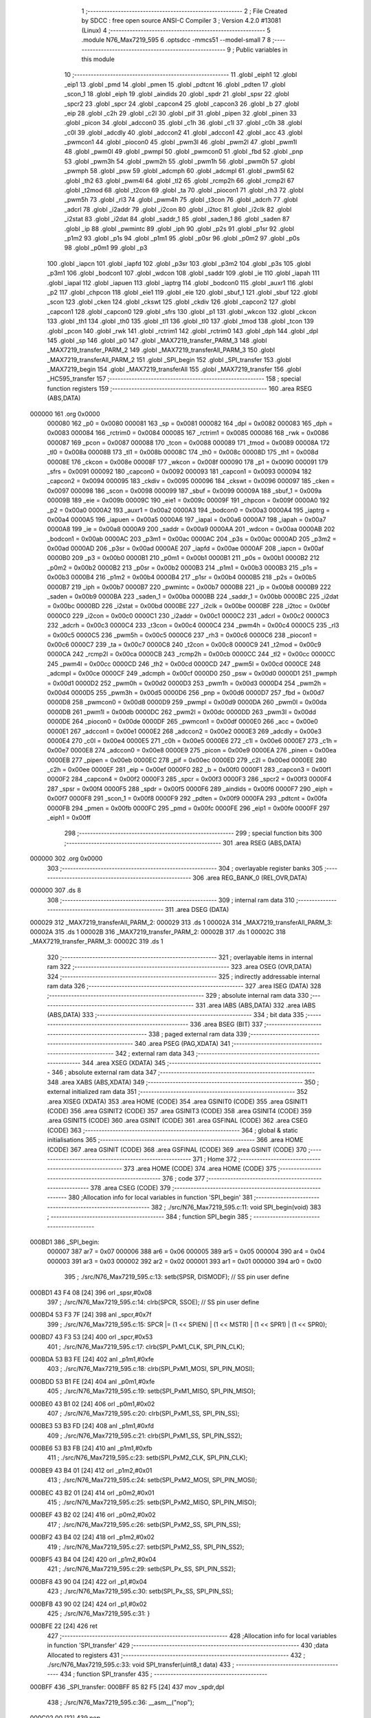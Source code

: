                                       1 ;--------------------------------------------------------
                                      2 ; File Created by SDCC : free open source ANSI-C Compiler
                                      3 ; Version 4.2.0 #13081 (Linux)
                                      4 ;--------------------------------------------------------
                                      5 	.module N76_Max7219_595
                                      6 	.optsdcc -mmcs51 --model-small
                                      7 	
                                      8 ;--------------------------------------------------------
                                      9 ; Public variables in this module
                                     10 ;--------------------------------------------------------
                                     11 	.globl _eiph1
                                     12 	.globl _eip1
                                     13 	.globl _pmd
                                     14 	.globl _pmen
                                     15 	.globl _pdtcnt
                                     16 	.globl _pdten
                                     17 	.globl _scon_1
                                     18 	.globl _eiph
                                     19 	.globl _aindids
                                     20 	.globl _spdr
                                     21 	.globl _spsr
                                     22 	.globl _spcr2
                                     23 	.globl _spcr
                                     24 	.globl _capcon4
                                     25 	.globl _capcon3
                                     26 	.globl _b
                                     27 	.globl _eip
                                     28 	.globl _c2h
                                     29 	.globl _c2l
                                     30 	.globl _pif
                                     31 	.globl _pipen
                                     32 	.globl _pinen
                                     33 	.globl _picon
                                     34 	.globl _adccon0
                                     35 	.globl _c1h
                                     36 	.globl _c1l
                                     37 	.globl _c0h
                                     38 	.globl _c0l
                                     39 	.globl _adcdly
                                     40 	.globl _adccon2
                                     41 	.globl _adccon1
                                     42 	.globl _acc
                                     43 	.globl _pwmcon1
                                     44 	.globl _piocon0
                                     45 	.globl _pwm3l
                                     46 	.globl _pwm2l
                                     47 	.globl _pwm1l
                                     48 	.globl _pwm0l
                                     49 	.globl _pwmpl
                                     50 	.globl _pwmcon0
                                     51 	.globl _fbd
                                     52 	.globl _pnp
                                     53 	.globl _pwm3h
                                     54 	.globl _pwm2h
                                     55 	.globl _pwm1h
                                     56 	.globl _pwm0h
                                     57 	.globl _pwmph
                                     58 	.globl _psw
                                     59 	.globl _adcmph
                                     60 	.globl _adcmpl
                                     61 	.globl _pwm5l
                                     62 	.globl _th2
                                     63 	.globl _pwm4l
                                     64 	.globl _tl2
                                     65 	.globl _rcmp2h
                                     66 	.globl _rcmp2l
                                     67 	.globl _t2mod
                                     68 	.globl _t2con
                                     69 	.globl _ta
                                     70 	.globl _piocon1
                                     71 	.globl _rh3
                                     72 	.globl _pwm5h
                                     73 	.globl _rl3
                                     74 	.globl _pwm4h
                                     75 	.globl _t3con
                                     76 	.globl _adcrh
                                     77 	.globl _adcrl
                                     78 	.globl _i2addr
                                     79 	.globl _i2con
                                     80 	.globl _i2toc
                                     81 	.globl _i2clk
                                     82 	.globl _i2stat
                                     83 	.globl _i2dat
                                     84 	.globl _saddr_1
                                     85 	.globl _saden_1
                                     86 	.globl _saden
                                     87 	.globl _ip
                                     88 	.globl _pwmintc
                                     89 	.globl _iph
                                     90 	.globl _p2s
                                     91 	.globl _p1sr
                                     92 	.globl _p1m2
                                     93 	.globl _p1s
                                     94 	.globl _p1m1
                                     95 	.globl _p0sr
                                     96 	.globl _p0m2
                                     97 	.globl _p0s
                                     98 	.globl _p0m1
                                     99 	.globl _p3
                                    100 	.globl _iapcn
                                    101 	.globl _iapfd
                                    102 	.globl _p3sr
                                    103 	.globl _p3m2
                                    104 	.globl _p3s
                                    105 	.globl _p3m1
                                    106 	.globl _bodcon1
                                    107 	.globl _wdcon
                                    108 	.globl _saddr
                                    109 	.globl _ie
                                    110 	.globl _iapah
                                    111 	.globl _iapal
                                    112 	.globl _iapuen
                                    113 	.globl _iaptrg
                                    114 	.globl _bodcon0
                                    115 	.globl _auxr1
                                    116 	.globl _p2
                                    117 	.globl _chpcon
                                    118 	.globl _eie1
                                    119 	.globl _eie
                                    120 	.globl _sbuf_1
                                    121 	.globl _sbuf
                                    122 	.globl _scon
                                    123 	.globl _cken
                                    124 	.globl _ckswt
                                    125 	.globl _ckdiv
                                    126 	.globl _capcon2
                                    127 	.globl _capcon1
                                    128 	.globl _capcon0
                                    129 	.globl _sfrs
                                    130 	.globl _p1
                                    131 	.globl _wkcon
                                    132 	.globl _ckcon
                                    133 	.globl _th1
                                    134 	.globl _th0
                                    135 	.globl _tl1
                                    136 	.globl _tl0
                                    137 	.globl _tmod
                                    138 	.globl _tcon
                                    139 	.globl _pcon
                                    140 	.globl _rwk
                                    141 	.globl _rctrim1
                                    142 	.globl _rctrim0
                                    143 	.globl _dph
                                    144 	.globl _dpl
                                    145 	.globl _sp
                                    146 	.globl _p0
                                    147 	.globl _MAX7219_transfer_PARM_3
                                    148 	.globl _MAX7219_transfer_PARM_2
                                    149 	.globl _MAX7219_transferAll_PARM_3
                                    150 	.globl _MAX7219_transferAll_PARM_2
                                    151 	.globl _SPI_begin
                                    152 	.globl _SPI_transfer
                                    153 	.globl _MAX7219_begin
                                    154 	.globl _MAX7219_transferAll
                                    155 	.globl _MAX7219_transfer
                                    156 	.globl _HC595_transfer
                                    157 ;--------------------------------------------------------
                                    158 ; special function registers
                                    159 ;--------------------------------------------------------
                                    160 	.area RSEG    (ABS,DATA)
      000000                        161 	.org 0x0000
                           000080   162 _p0	=	0x0080
                           000081   163 _sp	=	0x0081
                           000082   164 _dpl	=	0x0082
                           000083   165 _dph	=	0x0083
                           000084   166 _rctrim0	=	0x0084
                           000085   167 _rctrim1	=	0x0085
                           000086   168 _rwk	=	0x0086
                           000087   169 _pcon	=	0x0087
                           000088   170 _tcon	=	0x0088
                           000089   171 _tmod	=	0x0089
                           00008A   172 _tl0	=	0x008a
                           00008B   173 _tl1	=	0x008b
                           00008C   174 _th0	=	0x008c
                           00008D   175 _th1	=	0x008d
                           00008E   176 _ckcon	=	0x008e
                           00008F   177 _wkcon	=	0x008f
                           000090   178 _p1	=	0x0090
                           000091   179 _sfrs	=	0x0091
                           000092   180 _capcon0	=	0x0092
                           000093   181 _capcon1	=	0x0093
                           000094   182 _capcon2	=	0x0094
                           000095   183 _ckdiv	=	0x0095
                           000096   184 _ckswt	=	0x0096
                           000097   185 _cken	=	0x0097
                           000098   186 _scon	=	0x0098
                           000099   187 _sbuf	=	0x0099
                           00009A   188 _sbuf_1	=	0x009a
                           00009B   189 _eie	=	0x009b
                           00009C   190 _eie1	=	0x009c
                           00009F   191 _chpcon	=	0x009f
                           0000A0   192 _p2	=	0x00a0
                           0000A2   193 _auxr1	=	0x00a2
                           0000A3   194 _bodcon0	=	0x00a3
                           0000A4   195 _iaptrg	=	0x00a4
                           0000A5   196 _iapuen	=	0x00a5
                           0000A6   197 _iapal	=	0x00a6
                           0000A7   198 _iapah	=	0x00a7
                           0000A8   199 _ie	=	0x00a8
                           0000A9   200 _saddr	=	0x00a9
                           0000AA   201 _wdcon	=	0x00aa
                           0000AB   202 _bodcon1	=	0x00ab
                           0000AC   203 _p3m1	=	0x00ac
                           0000AC   204 _p3s	=	0x00ac
                           0000AD   205 _p3m2	=	0x00ad
                           0000AD   206 _p3sr	=	0x00ad
                           0000AE   207 _iapfd	=	0x00ae
                           0000AF   208 _iapcn	=	0x00af
                           0000B0   209 _p3	=	0x00b0
                           0000B1   210 _p0m1	=	0x00b1
                           0000B1   211 _p0s	=	0x00b1
                           0000B2   212 _p0m2	=	0x00b2
                           0000B2   213 _p0sr	=	0x00b2
                           0000B3   214 _p1m1	=	0x00b3
                           0000B3   215 _p1s	=	0x00b3
                           0000B4   216 _p1m2	=	0x00b4
                           0000B4   217 _p1sr	=	0x00b4
                           0000B5   218 _p2s	=	0x00b5
                           0000B7   219 _iph	=	0x00b7
                           0000B7   220 _pwmintc	=	0x00b7
                           0000B8   221 _ip	=	0x00b8
                           0000B9   222 _saden	=	0x00b9
                           0000BA   223 _saden_1	=	0x00ba
                           0000BB   224 _saddr_1	=	0x00bb
                           0000BC   225 _i2dat	=	0x00bc
                           0000BD   226 _i2stat	=	0x00bd
                           0000BE   227 _i2clk	=	0x00be
                           0000BF   228 _i2toc	=	0x00bf
                           0000C0   229 _i2con	=	0x00c0
                           0000C1   230 _i2addr	=	0x00c1
                           0000C2   231 _adcrl	=	0x00c2
                           0000C3   232 _adcrh	=	0x00c3
                           0000C4   233 _t3con	=	0x00c4
                           0000C4   234 _pwm4h	=	0x00c4
                           0000C5   235 _rl3	=	0x00c5
                           0000C5   236 _pwm5h	=	0x00c5
                           0000C6   237 _rh3	=	0x00c6
                           0000C6   238 _piocon1	=	0x00c6
                           0000C7   239 _ta	=	0x00c7
                           0000C8   240 _t2con	=	0x00c8
                           0000C9   241 _t2mod	=	0x00c9
                           0000CA   242 _rcmp2l	=	0x00ca
                           0000CB   243 _rcmp2h	=	0x00cb
                           0000CC   244 _tl2	=	0x00cc
                           0000CC   245 _pwm4l	=	0x00cc
                           0000CD   246 _th2	=	0x00cd
                           0000CD   247 _pwm5l	=	0x00cd
                           0000CE   248 _adcmpl	=	0x00ce
                           0000CF   249 _adcmph	=	0x00cf
                           0000D0   250 _psw	=	0x00d0
                           0000D1   251 _pwmph	=	0x00d1
                           0000D2   252 _pwm0h	=	0x00d2
                           0000D3   253 _pwm1h	=	0x00d3
                           0000D4   254 _pwm2h	=	0x00d4
                           0000D5   255 _pwm3h	=	0x00d5
                           0000D6   256 _pnp	=	0x00d6
                           0000D7   257 _fbd	=	0x00d7
                           0000D8   258 _pwmcon0	=	0x00d8
                           0000D9   259 _pwmpl	=	0x00d9
                           0000DA   260 _pwm0l	=	0x00da
                           0000DB   261 _pwm1l	=	0x00db
                           0000DC   262 _pwm2l	=	0x00dc
                           0000DD   263 _pwm3l	=	0x00dd
                           0000DE   264 _piocon0	=	0x00de
                           0000DF   265 _pwmcon1	=	0x00df
                           0000E0   266 _acc	=	0x00e0
                           0000E1   267 _adccon1	=	0x00e1
                           0000E2   268 _adccon2	=	0x00e2
                           0000E3   269 _adcdly	=	0x00e3
                           0000E4   270 _c0l	=	0x00e4
                           0000E5   271 _c0h	=	0x00e5
                           0000E6   272 _c1l	=	0x00e6
                           0000E7   273 _c1h	=	0x00e7
                           0000E8   274 _adccon0	=	0x00e8
                           0000E9   275 _picon	=	0x00e9
                           0000EA   276 _pinen	=	0x00ea
                           0000EB   277 _pipen	=	0x00eb
                           0000EC   278 _pif	=	0x00ec
                           0000ED   279 _c2l	=	0x00ed
                           0000EE   280 _c2h	=	0x00ee
                           0000EF   281 _eip	=	0x00ef
                           0000F0   282 _b	=	0x00f0
                           0000F1   283 _capcon3	=	0x00f1
                           0000F2   284 _capcon4	=	0x00f2
                           0000F3   285 _spcr	=	0x00f3
                           0000F3   286 _spcr2	=	0x00f3
                           0000F4   287 _spsr	=	0x00f4
                           0000F5   288 _spdr	=	0x00f5
                           0000F6   289 _aindids	=	0x00f6
                           0000F7   290 _eiph	=	0x00f7
                           0000F8   291 _scon_1	=	0x00f8
                           0000F9   292 _pdten	=	0x00f9
                           0000FA   293 _pdtcnt	=	0x00fa
                           0000FB   294 _pmen	=	0x00fb
                           0000FC   295 _pmd	=	0x00fc
                           0000FE   296 _eip1	=	0x00fe
                           0000FF   297 _eiph1	=	0x00ff
                                    298 ;--------------------------------------------------------
                                    299 ; special function bits
                                    300 ;--------------------------------------------------------
                                    301 	.area RSEG    (ABS,DATA)
      000000                        302 	.org 0x0000
                                    303 ;--------------------------------------------------------
                                    304 ; overlayable register banks
                                    305 ;--------------------------------------------------------
                                    306 	.area REG_BANK_0	(REL,OVR,DATA)
      000000                        307 	.ds 8
                                    308 ;--------------------------------------------------------
                                    309 ; internal ram data
                                    310 ;--------------------------------------------------------
                                    311 	.area DSEG    (DATA)
      000029                        312 _MAX7219_transferAll_PARM_2:
      000029                        313 	.ds 1
      00002A                        314 _MAX7219_transferAll_PARM_3:
      00002A                        315 	.ds 1
      00002B                        316 _MAX7219_transfer_PARM_2:
      00002B                        317 	.ds 1
      00002C                        318 _MAX7219_transfer_PARM_3:
      00002C                        319 	.ds 1
                                    320 ;--------------------------------------------------------
                                    321 ; overlayable items in internal ram
                                    322 ;--------------------------------------------------------
                                    323 	.area	OSEG    (OVR,DATA)
                                    324 ;--------------------------------------------------------
                                    325 ; indirectly addressable internal ram data
                                    326 ;--------------------------------------------------------
                                    327 	.area ISEG    (DATA)
                                    328 ;--------------------------------------------------------
                                    329 ; absolute internal ram data
                                    330 ;--------------------------------------------------------
                                    331 	.area IABS    (ABS,DATA)
                                    332 	.area IABS    (ABS,DATA)
                                    333 ;--------------------------------------------------------
                                    334 ; bit data
                                    335 ;--------------------------------------------------------
                                    336 	.area BSEG    (BIT)
                                    337 ;--------------------------------------------------------
                                    338 ; paged external ram data
                                    339 ;--------------------------------------------------------
                                    340 	.area PSEG    (PAG,XDATA)
                                    341 ;--------------------------------------------------------
                                    342 ; external ram data
                                    343 ;--------------------------------------------------------
                                    344 	.area XSEG    (XDATA)
                                    345 ;--------------------------------------------------------
                                    346 ; absolute external ram data
                                    347 ;--------------------------------------------------------
                                    348 	.area XABS    (ABS,XDATA)
                                    349 ;--------------------------------------------------------
                                    350 ; external initialized ram data
                                    351 ;--------------------------------------------------------
                                    352 	.area XISEG   (XDATA)
                                    353 	.area HOME    (CODE)
                                    354 	.area GSINIT0 (CODE)
                                    355 	.area GSINIT1 (CODE)
                                    356 	.area GSINIT2 (CODE)
                                    357 	.area GSINIT3 (CODE)
                                    358 	.area GSINIT4 (CODE)
                                    359 	.area GSINIT5 (CODE)
                                    360 	.area GSINIT  (CODE)
                                    361 	.area GSFINAL (CODE)
                                    362 	.area CSEG    (CODE)
                                    363 ;--------------------------------------------------------
                                    364 ; global & static initialisations
                                    365 ;--------------------------------------------------------
                                    366 	.area HOME    (CODE)
                                    367 	.area GSINIT  (CODE)
                                    368 	.area GSFINAL (CODE)
                                    369 	.area GSINIT  (CODE)
                                    370 ;--------------------------------------------------------
                                    371 ; Home
                                    372 ;--------------------------------------------------------
                                    373 	.area HOME    (CODE)
                                    374 	.area HOME    (CODE)
                                    375 ;--------------------------------------------------------
                                    376 ; code
                                    377 ;--------------------------------------------------------
                                    378 	.area CSEG    (CODE)
                                    379 ;------------------------------------------------------------
                                    380 ;Allocation info for local variables in function 'SPI_begin'
                                    381 ;------------------------------------------------------------
                                    382 ;	./src/N76_Max7219_595.c:11: void SPI_begin(void)
                                    383 ;	-----------------------------------------
                                    384 ;	 function SPI_begin
                                    385 ;	-----------------------------------------
      000BD1                        386 _SPI_begin:
                           000007   387 	ar7 = 0x07
                           000006   388 	ar6 = 0x06
                           000005   389 	ar5 = 0x05
                           000004   390 	ar4 = 0x04
                           000003   391 	ar3 = 0x03
                           000002   392 	ar2 = 0x02
                           000001   393 	ar1 = 0x01
                           000000   394 	ar0 = 0x00
                                    395 ;	./src/N76_Max7219_595.c:13: setb(SPSR, DISMODF); // SS pin user define
      000BD1 43 F4 08         [24]  396 	orl	_spsr,#0x08
                                    397 ;	./src/N76_Max7219_595.c:14: clrb(SPCR, SSOE);	 // SS pin user define
      000BD4 53 F3 7F         [24]  398 	anl	_spcr,#0x7f
                                    399 ;	./src/N76_Max7219_595.c:15: SPCR |= (1 << SPIEN) | (1 << MSTR) | (1 << SPR1) | (1 << SPR0);
      000BD7 43 F3 53         [24]  400 	orl	_spcr,#0x53
                                    401 ;	./src/N76_Max7219_595.c:17: clrb(SPI_PxM1_CLK, SPI_PIN_CLK);
      000BDA 53 B3 FE         [24]  402 	anl	_p1m1,#0xfe
                                    403 ;	./src/N76_Max7219_595.c:18: clrb(SPI_PxM1_MOSI, SPI_PIN_MOSI);
      000BDD 53 B1 FE         [24]  404 	anl	_p0m1,#0xfe
                                    405 ;	./src/N76_Max7219_595.c:19: setb(SPI_PxM1_MISO, SPI_PIN_MISO);
      000BE0 43 B1 02         [24]  406 	orl	_p0m1,#0x02
                                    407 ;	./src/N76_Max7219_595.c:20: clrb(SPI_PxM1_SS, SPI_PIN_SS);
      000BE3 53 B3 FD         [24]  408 	anl	_p1m1,#0xfd
                                    409 ;	./src/N76_Max7219_595.c:21: clrb(SPI_PxM1_SS, SPI_PIN_SS2);
      000BE6 53 B3 FB         [24]  410 	anl	_p1m1,#0xfb
                                    411 ;	./src/N76_Max7219_595.c:23: setb(SPI_PxM2_CLK, SPI_PIN_CLK);
      000BE9 43 B4 01         [24]  412 	orl	_p1m2,#0x01
                                    413 ;	./src/N76_Max7219_595.c:24: setb(SPI_PxM2_MOSI, SPI_PIN_MOSI);
      000BEC 43 B2 01         [24]  414 	orl	_p0m2,#0x01
                                    415 ;	./src/N76_Max7219_595.c:25: setb(SPI_PxM2_MISO, SPI_PIN_MISO);
      000BEF 43 B2 02         [24]  416 	orl	_p0m2,#0x02
                                    417 ;	./src/N76_Max7219_595.c:26: setb(SPI_PxM2_SS, SPI_PIN_SS);
      000BF2 43 B4 02         [24]  418 	orl	_p1m2,#0x02
                                    419 ;	./src/N76_Max7219_595.c:27: setb(SPI_PxM2_SS, SPI_PIN_SS2);
      000BF5 43 B4 04         [24]  420 	orl	_p1m2,#0x04
                                    421 ;	./src/N76_Max7219_595.c:29: setb(SPI_Px_SS, SPI_PIN_SS2);
      000BF8 43 90 04         [24]  422 	orl	_p1,#0x04
                                    423 ;	./src/N76_Max7219_595.c:30: setb(SPI_Px_SS, SPI_PIN_SS);
      000BFB 43 90 02         [24]  424 	orl	_p1,#0x02
                                    425 ;	./src/N76_Max7219_595.c:31: }
      000BFE 22               [24]  426 	ret
                                    427 ;------------------------------------------------------------
                                    428 ;Allocation info for local variables in function 'SPI_transfer'
                                    429 ;------------------------------------------------------------
                                    430 ;data                      Allocated to registers 
                                    431 ;------------------------------------------------------------
                                    432 ;	./src/N76_Max7219_595.c:33: void SPI_transfer(uint8_t data)
                                    433 ;	-----------------------------------------
                                    434 ;	 function SPI_transfer
                                    435 ;	-----------------------------------------
      000BFF                        436 _SPI_transfer:
      000BFF 85 82 F5         [24]  437 	mov	_spdr,dpl
                                    438 ;	./src/N76_Max7219_595.c:36: __asm__("nop");
      000C02 00               [12]  439 	nop
                                    440 ;	./src/N76_Max7219_595.c:37: while (inbit(SPSR, SPIF) == 0)
      000C03                        441 00101$:
      000C03 74 80            [12]  442 	mov	a,#0x80
      000C05 55 F4            [12]  443 	anl	a,_spsr
      000C07 23               [12]  444 	rl	a
      000C08 54 01            [12]  445 	anl	a,#0x01
      000C0A 60 F7            [24]  446 	jz	00101$
                                    447 ;	./src/N76_Max7219_595.c:39: clrb(SPSR, SPIF);
      000C0C 53 F4 7F         [24]  448 	anl	_spsr,#0x7f
                                    449 ;	./src/N76_Max7219_595.c:40: }
      000C0F 22               [24]  450 	ret
                                    451 ;------------------------------------------------------------
                                    452 ;Allocation info for local variables in function 'MAX7219_begin'
                                    453 ;------------------------------------------------------------
                                    454 ;	./src/N76_Max7219_595.c:50: void MAX7219_begin(void)
                                    455 ;	-----------------------------------------
                                    456 ;	 function MAX7219_begin
                                    457 ;	-----------------------------------------
      000C10                        458 _MAX7219_begin:
                                    459 ;	./src/N76_Max7219_595.c:52: SPI_begin();
      000C10 12 0B D1         [24]  460 	lcall	_SPI_begin
                                    461 ;	./src/N76_Max7219_595.c:54: MAX7219_transferAll(3, SCAN_LIMIT, 0x07);
      000C13 75 29 0B         [24]  462 	mov	_MAX7219_transferAll_PARM_2,#0x0b
      000C16 75 2A 07         [24]  463 	mov	_MAX7219_transferAll_PARM_3,#0x07
      000C19 75 82 03         [24]  464 	mov	dpl,#0x03
      000C1C 12 0C 4F         [24]  465 	lcall	_MAX7219_transferAll
                                    466 ;	./src/N76_Max7219_595.c:55: MAX7219_transferAll(3, DECODE_MODE, 0xFF);
      000C1F 75 29 09         [24]  467 	mov	_MAX7219_transferAll_PARM_2,#0x09
      000C22 75 2A FF         [24]  468 	mov	_MAX7219_transferAll_PARM_3,#0xff
      000C25 75 82 03         [24]  469 	mov	dpl,#0x03
      000C28 12 0C 4F         [24]  470 	lcall	_MAX7219_transferAll
                                    471 ;	./src/N76_Max7219_595.c:56: MAX7219_transferAll(3, SHUTDOWN, 0x01);
      000C2B 75 29 0C         [24]  472 	mov	_MAX7219_transferAll_PARM_2,#0x0c
      000C2E 75 2A 01         [24]  473 	mov	_MAX7219_transferAll_PARM_3,#0x01
      000C31 75 82 03         [24]  474 	mov	dpl,#0x03
      000C34 12 0C 4F         [24]  475 	lcall	_MAX7219_transferAll
                                    476 ;	./src/N76_Max7219_595.c:57: MAX7219_transferAll(3, DISPLAY_TEST, 0x00);
      000C37 75 29 0F         [24]  477 	mov	_MAX7219_transferAll_PARM_2,#0x0f
      000C3A 75 2A 00         [24]  478 	mov	_MAX7219_transferAll_PARM_3,#0x00
      000C3D 75 82 03         [24]  479 	mov	dpl,#0x03
      000C40 12 0C 4F         [24]  480 	lcall	_MAX7219_transferAll
                                    481 ;	./src/N76_Max7219_595.c:58: MAX7219_transferAll(3, INTENSITY, 0x01);
      000C43 75 29 0A         [24]  482 	mov	_MAX7219_transferAll_PARM_2,#0x0a
      000C46 75 2A 01         [24]  483 	mov	_MAX7219_transferAll_PARM_3,#0x01
      000C49 75 82 03         [24]  484 	mov	dpl,#0x03
                                    485 ;	./src/N76_Max7219_595.c:59: }
      000C4C 02 0C 4F         [24]  486 	ljmp	_MAX7219_transferAll
                                    487 ;------------------------------------------------------------
                                    488 ;Allocation info for local variables in function 'MAX7219_transferAll'
                                    489 ;------------------------------------------------------------
                                    490 ;addr                      Allocated with name '_MAX7219_transferAll_PARM_2'
                                    491 ;data                      Allocated with name '_MAX7219_transferAll_PARM_3'
                                    492 ;chip                      Allocated to registers r7 
                                    493 ;------------------------------------------------------------
                                    494 ;	./src/N76_Max7219_595.c:61: void MAX7219_transferAll(int8_t chip, const uint8_t addr, const uint8_t data)
                                    495 ;	-----------------------------------------
                                    496 ;	 function MAX7219_transferAll
                                    497 ;	-----------------------------------------
      000C4F                        498 _MAX7219_transferAll:
      000C4F AF 82            [24]  499 	mov	r7,dpl
                                    500 ;	./src/N76_Max7219_595.c:63: clrb(SPI_Px_SS, SPI_PIN_SS);
      000C51 53 90 FD         [24]  501 	anl	_p1,#0xfd
                                    502 ;	./src/N76_Max7219_595.c:64: while (chip--)
      000C54                        503 00101$:
      000C54 8F 06            [24]  504 	mov	ar6,r7
      000C56 1F               [12]  505 	dec	r7
      000C57 EE               [12]  506 	mov	a,r6
      000C58 60 12            [24]  507 	jz	00103$
                                    508 ;	./src/N76_Max7219_595.c:66: SPI_transfer(addr);
      000C5A 85 29 82         [24]  509 	mov	dpl,_MAX7219_transferAll_PARM_2
      000C5D C0 07            [24]  510 	push	ar7
      000C5F 12 0B FF         [24]  511 	lcall	_SPI_transfer
                                    512 ;	./src/N76_Max7219_595.c:67: SPI_transfer(data);
      000C62 85 2A 82         [24]  513 	mov	dpl,_MAX7219_transferAll_PARM_3
      000C65 12 0B FF         [24]  514 	lcall	_SPI_transfer
      000C68 D0 07            [24]  515 	pop	ar7
      000C6A 80 E8            [24]  516 	sjmp	00101$
      000C6C                        517 00103$:
                                    518 ;	./src/N76_Max7219_595.c:69: setb(SPI_Px_SS, SPI_PIN_SS);
      000C6C 43 90 02         [24]  519 	orl	_p1,#0x02
                                    520 ;	./src/N76_Max7219_595.c:70: }
      000C6F 22               [24]  521 	ret
                                    522 ;------------------------------------------------------------
                                    523 ;Allocation info for local variables in function 'MAX7219_transfer'
                                    524 ;------------------------------------------------------------
                                    525 ;addr                      Allocated with name '_MAX7219_transfer_PARM_2'
                                    526 ;data                      Allocated with name '_MAX7219_transfer_PARM_3'
                                    527 ;chip                      Allocated to registers r7 
                                    528 ;total                     Allocated to registers r6 
                                    529 ;------------------------------------------------------------
                                    530 ;	./src/N76_Max7219_595.c:72: void MAX7219_transfer(uint8_t chip, const uint8_t addr, const uint8_t data)
                                    531 ;	-----------------------------------------
                                    532 ;	 function MAX7219_transfer
                                    533 ;	-----------------------------------------
      000C70                        534 _MAX7219_transfer:
      000C70 AF 82            [24]  535 	mov	r7,dpl
                                    536 ;	./src/N76_Max7219_595.c:74: uint8_t total = chip & 0x0F; // 8
      000C72 74 0F            [12]  537 	mov	a,#0x0f
      000C74 5F               [12]  538 	anl	a,r7
      000C75 FE               [12]  539 	mov	r6,a
                                    540 ;	./src/N76_Max7219_595.c:75: chip = chip >> 4;			 // 3
      000C76 EF               [12]  541 	mov	a,r7
      000C77 C4               [12]  542 	swap	a
      000C78 54 0F            [12]  543 	anl	a,#0x0f
      000C7A FF               [12]  544 	mov	r7,a
                                    545 ;	./src/N76_Max7219_595.c:77: clrb(SPI_Px_SS, SPI_PIN_SS);
      000C7B 53 90 FD         [24]  546 	anl	_p1,#0xfd
                                    547 ;	./src/N76_Max7219_595.c:79: while (--total >= chip)
      000C7E                        548 00101$:
      000C7E 1E               [12]  549 	dec	r6
      000C7F C3               [12]  550 	clr	c
      000C80 EE               [12]  551 	mov	a,r6
      000C81 9F               [12]  552 	subb	a,r7
      000C82 40 16            [24]  553 	jc	00103$
                                    554 ;	./src/N76_Max7219_595.c:81: SPI_transfer(0x00);
      000C84 75 82 00         [24]  555 	mov	dpl,#0x00
      000C87 C0 07            [24]  556 	push	ar7
      000C89 C0 06            [24]  557 	push	ar6
      000C8B 12 0B FF         [24]  558 	lcall	_SPI_transfer
                                    559 ;	./src/N76_Max7219_595.c:82: SPI_transfer(0x00);
      000C8E 75 82 00         [24]  560 	mov	dpl,#0x00
      000C91 12 0B FF         [24]  561 	lcall	_SPI_transfer
      000C94 D0 06            [24]  562 	pop	ar6
      000C96 D0 07            [24]  563 	pop	ar7
      000C98 80 E4            [24]  564 	sjmp	00101$
      000C9A                        565 00103$:
                                    566 ;	./src/N76_Max7219_595.c:86: SPI_transfer(addr);
      000C9A 85 2B 82         [24]  567 	mov	dpl,_MAX7219_transfer_PARM_2
      000C9D C0 07            [24]  568 	push	ar7
      000C9F 12 0B FF         [24]  569 	lcall	_SPI_transfer
                                    570 ;	./src/N76_Max7219_595.c:87: SPI_transfer(data);
      000CA2 85 2C 82         [24]  571 	mov	dpl,_MAX7219_transfer_PARM_3
      000CA5 12 0B FF         [24]  572 	lcall	_SPI_transfer
      000CA8 D0 07            [24]  573 	pop	ar7
                                    574 ;	./src/N76_Max7219_595.c:90: while (--chip >= 1)
      000CAA                        575 00104$:
      000CAA 1F               [12]  576 	dec	r7
      000CAB BF 01 00         [24]  577 	cjne	r7,#0x01,00132$
      000CAE                        578 00132$:
      000CAE 40 12            [24]  579 	jc	00106$
                                    580 ;	./src/N76_Max7219_595.c:92: SPI_transfer(0x00);
      000CB0 75 82 00         [24]  581 	mov	dpl,#0x00
      000CB3 C0 07            [24]  582 	push	ar7
      000CB5 12 0B FF         [24]  583 	lcall	_SPI_transfer
                                    584 ;	./src/N76_Max7219_595.c:93: SPI_transfer(0x00);
      000CB8 75 82 00         [24]  585 	mov	dpl,#0x00
      000CBB 12 0B FF         [24]  586 	lcall	_SPI_transfer
      000CBE D0 07            [24]  587 	pop	ar7
      000CC0 80 E8            [24]  588 	sjmp	00104$
      000CC2                        589 00106$:
                                    590 ;	./src/N76_Max7219_595.c:95: setb(SPI_Px_SS, SPI_PIN_SS);
      000CC2 43 90 02         [24]  591 	orl	_p1,#0x02
                                    592 ;	./src/N76_Max7219_595.c:96: }
      000CC5 22               [24]  593 	ret
                                    594 ;------------------------------------------------------------
                                    595 ;Allocation info for local variables in function 'HC595_transfer'
                                    596 ;------------------------------------------------------------
                                    597 ;data                      Allocated to registers 
                                    598 ;------------------------------------------------------------
                                    599 ;	./src/N76_Max7219_595.c:98: void HC595_transfer(uint8_t data)
                                    600 ;	-----------------------------------------
                                    601 ;	 function HC595_transfer
                                    602 ;	-----------------------------------------
      000CC6                        603 _HC595_transfer:
                                    604 ;	./src/N76_Max7219_595.c:100: SPI_transfer(data);
      000CC6 12 0B FF         [24]  605 	lcall	_SPI_transfer
                                    606 ;	./src/N76_Max7219_595.c:101: clrb(SPI_Px_SS, SPI_PIN_SS2);
      000CC9 53 90 FB         [24]  607 	anl	_p1,#0xfb
                                    608 ;	./src/N76_Max7219_595.c:102: setb(SPI_Px_SS, SPI_PIN_SS2);
      000CCC 43 90 04         [24]  609 	orl	_p1,#0x04
                                    610 ;	./src/N76_Max7219_595.c:103: }
      000CCF 22               [24]  611 	ret
                                    612 	.area CSEG    (CODE)
                                    613 	.area CONST   (CODE)
                                    614 	.area XINIT   (CODE)
                                    615 	.area CABS    (ABS,CODE)
